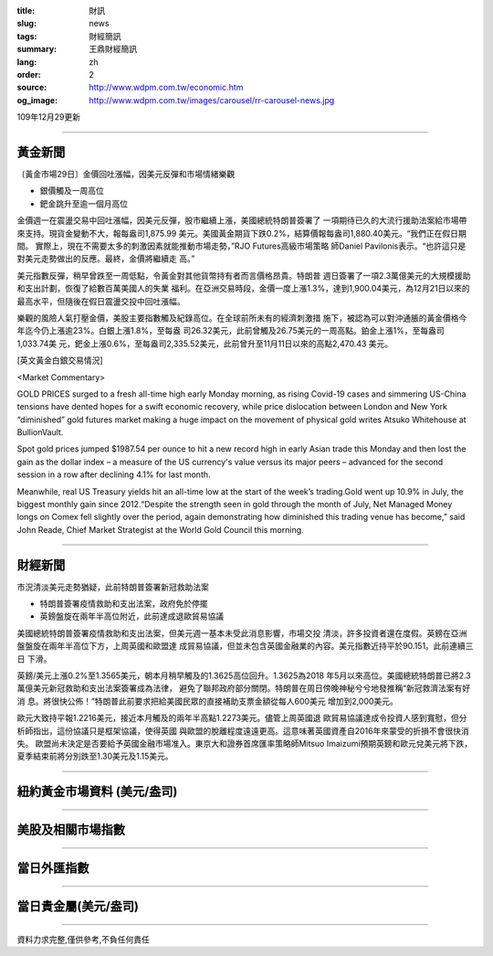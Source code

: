 :title: 財訊
:slug: news
:tags: 財經簡訊
:summary: 王鼎財經簡訊
:lang: zh
:order: 2
:source: http://www.wdpm.com.tw/economic.htm
:og_image: http://www.wdpm.com.tw/images/carousel/rr-carousel-news.jpg

109年12月29更新

----

黃金新聞
++++++++

〔黃金市場29日〕金價回吐漲幅，因美元反彈和市場情緒樂觀

* 銀價觸及一周高位
* 鈀金跳升至逾一個月高位

金價週一在震盪交易中回吐漲幅，因美元反彈，股市繼續上漲，美國總統特朗普簽署了
一項期待已久的大流行援助法案給市場帶來支持。現貨金變動不大，報每盎司1,875.99
美元。美國黃金期貨下跌0.2%，結算價報每盎司1,880.40美元。“我們正在假日期間。
實際上，現在不需要太多的刺激因素就能推動市場走勢，”RJO Futures高級市場策略
師Daniel Pavilonis表示。“也許這只是對美元走勢做出的反應。最終，金價將繼續走
高。”

美元指數反彈，稍早曾跌至一周低點，令黃金對其他貨幣持有者而言價格昂貴。特朗普
週日簽署了一項2.3萬億美元的大規模援助和支出計劃，恢復了給數百萬美國人的失業
福利。在亞洲交易時段，金價一度上漲1.3%，達到1,900.04美元，為12月21日以來的
最高水平，但隨後在假日震盪交投中回吐漲幅。

樂觀的風險人氣打壓金價，美股主要指數觸及紀錄高位。在全球前所未有的經濟刺激措
施下，被認為可以對沖通脹的黃金價格今年迄今仍上漲逾23%。白銀上漲1.8%，至每盎
司26.32美元，此前曾觸及26.75美元的一周高點。鉑金上漲1%，至每盎司1,033.74美
元，鈀金上漲0.6%，至每盎司2,335.52美元，此前曾升至11月11日以來的高點2,470.43
美元。
























[英文黃金白銀交易情況]

<Market Commentary>

GOLD PRICES surged to a fresh all-time high early Monday morning, as 
rising Covid-19 cases and simmering US-China tensions have dented hopes 
for a swift economic recovery, while price dislocation between London and 
New York “diminished” gold futures market making a huge impact on the 
movement of physical gold writes Atsuko Whitehouse at BullionVault.
 
Spot gold prices jumped $1987.54 per ounce to hit a new record high in 
early Asian trade this Monday and then lost the gain as the dollar 
index – a measure of the US currency's value versus its major 
peers – advanced for the second session in a row after declining 4.1% 
for last month.
 
Meanwhile, real US Treasury yields hit an all-time low at the start of 
the week’s trading.Gold went up 10.9% in July, the biggest monthly gain 
since 2012.“Despite the strength seen in gold through the month of July, 
Net Managed Money longs on Comex fell slightly over the period, again 
demonstrating how diminished this trading venue has become,” said John 
Reade, Chief Market Strategist at the World Gold Council this morning.

----

財經新聞
++++++++
市況清淡美元走勢猶疑，此前特朗普簽署新冠救助法案

* 特朗普簽署疫情救助和支出法案，政府免於停擺
* 英鎊盤旋在兩年半高位附近，此前達成退歐貿易協議

美國總統特朗普簽署疫情救助和支出法案，但美元週一基本未受此消息影響，市場交投
清淡，許多投資者還在度假。英鎊在亞洲盤盤旋在兩年半高位下方，上周英國和歐盟達
成貿易協議，但並未包含英國金融業的內容。美元指數近持平於90.151。此前連續三日
下滑。

英鎊/美元上漲0.2%至1.3565美元，朝本月稍早觸及的1.3625高位回升。1.3625為2018
年5月以來高位。美國總統特朗普已將2.3萬億美元新冠救助和支出法案簽署成為法律，
避免了聯邦政府部分關閉。特朗普在周日傍晚神秘兮兮地發推稱“新冠救濟法案有好消
息。將很快公佈！”特朗普此前要求把給美國民眾的直接補助支票金額從每人600美元
增加到2,000美元。
    
歐元大致持平報1.2216美元，接近本月觸及的兩年半高點1.2273美元。儘管上周英國退
歐貿易協議達成令投資人感到寬慰，但分析師指出，這份協議只是框架協議，使得英國
與歐盟的脫離程度遠遠更高。這意味著英國資產自2016年來蒙受的折損不會很快消失。            
歐盟尚未決定是否要給予英國金融市場准入。東京大和證券首席匯率策略師Mitsuo 
Imaizumi預期英鎊和歐元兌美元將下跌，夏季結束前將分別跌至1.30美元及1.15美元。


















----

紐約黃金市場資料 (美元/盎司)
++++++++++++++++++++++++++++

.. raw:: html

  <A HREF="http://www.kitco.com/connecting.html">
  <IMG SRC="http://www.kitconet.com/images/quotes_4b2.gif" BORDER="0" ALT="[Most Recent Quotes from www.kitco.com]">
  </A>

----

美股及相關市場指數
++++++++++++++++++

.. raw:: html

  <!-- TradingView Widget BEGIN -->
  <div class="tradingview-widget-container">
    <div class="tradingview-widget-container__widget"></div>
    <div class="tradingview-widget-copyright"><a href="https://tw.tradingview.com/markets/indices/" rel="noopener" target="_blank"><span class="blue-text">指數行情</span></a>由TradingView提供</div>
    <script type="text/javascript" src="https://s3.tradingview.com/external-embedding/embed-widget-market-quotes.js" async>
    {
    "title": "指數",
    "width": 770,
    "height": 450,
    "locale": "zh_TW",
    "symbolsGroups": [
      {
        "name": "美國和加拿大",
        "symbols": [
          {
            "name": "FOREXCOM:SPXUSD",
            "displayName": "標準普爾500"
          },
          {
            "name": "FOREXCOM:NSXUSD",
            "displayName": "納斯達克100指數"
          },
          {
            "name": "CME_MINI:ES1!",
            "displayName": "E-迷你 標普指數期貨"
          },
          {
            "name": "INDEX:DXY",
            "displayName": "美元指數"
          },
          {
            "name": "FOREXCOM:DJI",
            "displayName": "道瓊斯 30"
          }
        ]
      },
      {
        "name": "歐洲",
        "symbols": [
          {
            "name": "INDEX:SX5E",
            "displayName": "歐元藍籌50"
          },
          {
            "name": "FOREXCOM:UKXGBP",
            "displayName": "富時100"
          },
          {
            "name": "INDEX:DEU30",
            "displayName": "德國DAX指數"
          },
          {
            "name": "INDEX:CAC40",
            "displayName": "法國 CAC 40 指數"
          },
          {
            "name": "INDEX:SMI"
          }
        ]
      },
      {
        "name": "亞太",
        "symbols": [
          {
            "name": "INDEX:NKY",
            "displayName": "日經225"
          },
          {
            "name": "INDEX:HSI",
            "displayName": "恆生"
          },
          {
            "name": "BSE:SENSEX",
            "displayName": "印度孟買指數"
          },
          {
            "name": "BSE:BSE500"
          },
          {
            "name": "INDEX:KSIC",
            "displayName": "韓國Kospi綜合指數"
          }
        ]
      }
    ],
    "colorTheme": "light"
  }
    </script>
  </div>
  <!-- TradingView Widget END -->

----

當日外匯指數
++++++++++++

.. raw:: html

  <!-- TradingView Widget BEGIN -->
  <div class="tradingview-widget-container">
    <div class="tradingview-widget-container__widget"></div>
    <div class="tradingview-widget-copyright"><a href="https://tw.tradingview.com/markets/currencies/forex-cross-rates/" rel="noopener" target="_blank"><span class="blue-text">外匯匯率</span></a>由TradingView提供</div>
    <script type="text/javascript" src="https://s3.tradingview.com/external-embedding/embed-widget-forex-cross-rates.js" async>
    {
    "width": "100%",
    "height": "100%",
    "currencies": [
      "EUR",
      "USD",
      "JPY",
      "GBP",
      "CNY",
      "TWD"
    ],
    "isTransparent": false,
    "colorTheme": "light",
    "locale": "zh_TW"
  }
    </script>
  </div>
  <!-- TradingView Widget END -->

----

當日貴金屬(美元/盎司)
+++++++++++++++++++++

.. raw:: html 

  <A HREF="http://www.kitco.com/connecting.html">
  <IMG SRC="http://www.kitconet.com/images/quotes_7a.gif" BORDER="0" ALT="[Most Recent Quotes from www.kitco.com]">
  </A>

----

資料力求完整,僅供參考,不負任何責任

